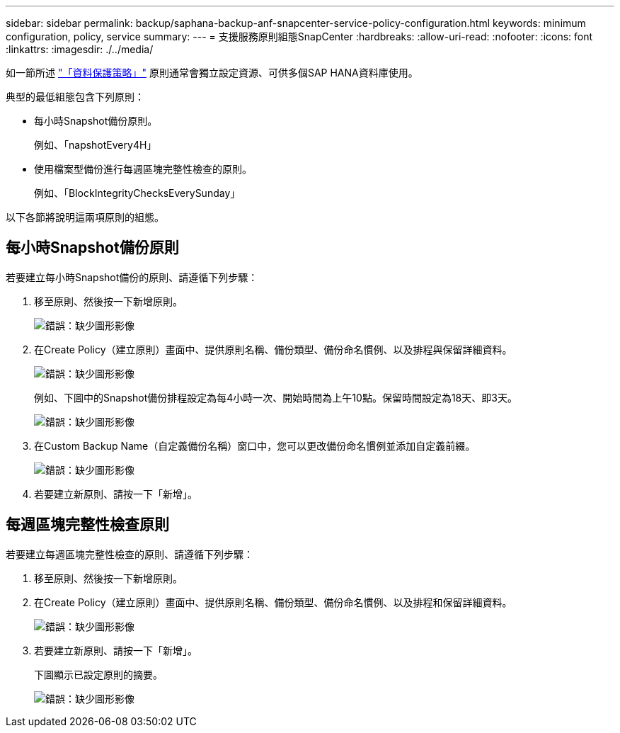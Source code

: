 ---
sidebar: sidebar 
permalink: backup/saphana-backup-anf-snapcenter-service-policy-configuration.html 
keywords: minimum configuration, policy, service 
summary:  
---
= 支援服務原則組態SnapCenter
:hardbreaks:
:allow-uri-read: 
:nofooter: 
:icons: font
:linkattrs: 
:imagesdir: ./../media/


[role="lead"]
如一節所述 link:saphana-backup-anf-snapcenter-service-concepts-and-best-practices.html#data-protection-strategy["「資料保護策略」"] 原則通常會獨立設定資源、可供多個SAP HANA資料庫使用。

典型的最低組態包含下列原則：

* 每小時Snapshot備份原則。
+
例如、「napshotEvery4H」

* 使用檔案型備份進行每週區塊完整性檢查的原則。
+
例如、「BlockIntegrityChecksEverySunday」



以下各節將說明這兩項原則的組態。



== 每小時Snapshot備份原則

若要建立每小時Snapshot備份的原則、請遵循下列步驟：

. 移至原則、然後按一下新增原則。
+
image:saphana-backup-anf-image14.png["錯誤：缺少圖形影像"]

. 在Create Policy（建立原則）畫面中、提供原則名稱、備份類型、備份命名慣例、以及排程與保留詳細資料。
+
image:saphana-backup-anf-image10.png["錯誤：缺少圖形影像"]

+
例如、下圖中的Snapshot備份排程設定為每4小時一次、開始時間為上午10點。保留時間設定為18天、即3天。

+
image:saphana-backup-anf-image15.png["錯誤：缺少圖形影像"]

. 在Custom Backup Name（自定義備份名稱）窗口中，您可以更改備份命名慣例並添加自定義前綴。
+
image:saphana-backup-anf-image16.png["錯誤：缺少圖形影像"]

. 若要建立新原則、請按一下「新增」。




== 每週區塊完整性檢查原則

若要建立每週區塊完整性檢查的原則、請遵循下列步驟：

. 移至原則、然後按一下新增原則。
. 在Create Policy（建立原則）畫面中、提供原則名稱、備份類型、備份命名慣例、以及排程和保留詳細資料。
+
image:saphana-backup-anf-image17.png["錯誤：缺少圖形影像"]

. 若要建立新原則、請按一下「新增」。
+
下圖顯示已設定原則的摘要。

+
image:saphana-backup-anf-image18.png["錯誤：缺少圖形影像"]


